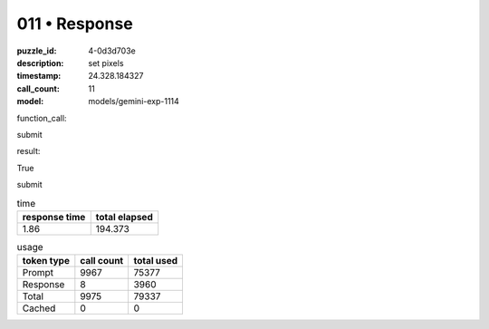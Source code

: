 011 • Response
==============

:puzzle_id: 4-0d3d703e
:description: set pixels
:timestamp: 24.328.184327
:call_count: 11

:model: models/gemini-exp-1114






function_call:






submit






result:






True






submit






.. list-table:: time
   :header-rows: 1

   * - response time
     - total elapsed
   * - 1.86 
     - 194.373 



.. list-table:: usage
   :header-rows: 1

   * - token type
     - call count
     - total used

   * - Prompt 
     - 9967 
     - 75377 

   * - Response 
     - 8 
     - 3960 

   * - Total 
     - 9975 
     - 79337 

   * - Cached 
     - 0 
     - 0 



.. seealso::

   - :doc:`011-history`
   - :doc:`011-response`
